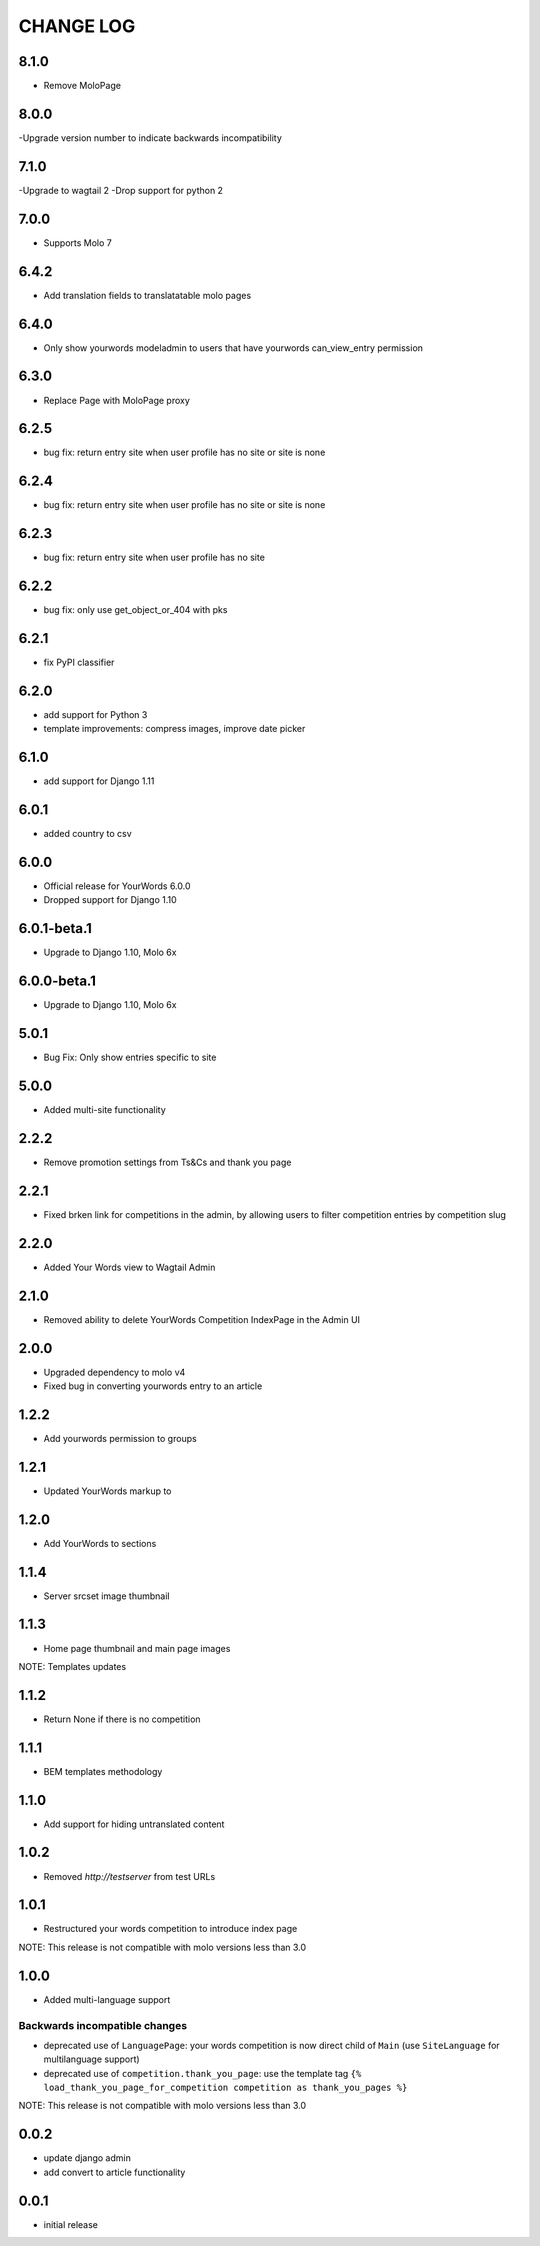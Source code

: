 CHANGE LOG
==========

8.1.0
-----
- Remove MoloPage

8.0.0
-----
-Upgrade version number to indicate backwards incompatibility

7.1.0
-----
-Upgrade to wagtail 2
-Drop support for python 2 

7.0.0
-----
- Supports Molo 7

6.4.2
-----
- Add translation fields to translatatable molo pages

6.4.0
-----
- Only show yourwords modeladmin to users that have yourwords can_view_entry permission

6.3.0
-----
- Replace Page with MoloPage proxy

6.2.5
-----
- bug fix: return entry site when user profile has no site or site is none

6.2.4
-----
- bug fix: return entry site when user profile has no site or site is none

6.2.3
-----
- bug fix: return entry site when user profile has no site

6.2.2
-----
- bug fix: only use get_object_or_404 with pks

6.2.1
-----
- fix PyPI classifier

6.2.0
-----
- add support for Python 3
- template improvements: compress images, improve date picker

6.1.0
-----
- add support for Django 1.11

6.0.1
-----
- added country to csv

6.0.0
-----
- Official release for YourWords 6.0.0
- Dropped support for Django 1.10

6.0.1-beta.1
------------
- Upgrade to Django 1.10, Molo 6x

6.0.0-beta.1
------------
- Upgrade to Django 1.10, Molo 6x

5.0.1
-----
- Bug Fix: Only show entries specific to site

5.0.0
-----
- Added multi-site functionality

2.2.2
-----
- Remove promotion settings from Ts&Cs and thank you page

2.2.1
-----
- Fixed brken link for competitions in the admin, by allowing users to filter competition entries by competition slug

2.2.0
-----
- Added Your Words view to Wagtail Admin

2.1.0
-----
- Removed ability to delete YourWords Competition IndexPage in the Admin UI

2.0.0
-----
- Upgraded dependency to molo v4
- Fixed bug in converting yourwords entry to an article

1.2.2
-----
- Add yourwords permission to groups

1.2.1
-----
- Updated YourWords markup to

1.2.0
-----
- Add YourWords to sections

1.1.4
-----
- Server srcset image thumbnail

1.1.3
-----
- Home page thumbnail and main page images

NOTE: Templates updates

1.1.2
-----
- Return None if there is no competition

1.1.1
-----
- BEM templates methodology

1.1.0
-----
- Add support for hiding untranslated content

1.0.2
-----
- Removed `http://testserver` from test URLs

1.0.1
-----

- Restructured your words competition to introduce index page

NOTE: This release is not compatible with molo versions less than 3.0

1.0.0
-----

- Added multi-language support

Backwards incompatible changes
~~~~~~~~~~~~~~~~~~~~~~~~~~~~~~
- deprecated use of ``LanguagePage``: your words competition is now direct child of ``Main`` (use ``SiteLanguage`` for multilanguage support)
- deprecated use of ``competition.thank_you_page``: use the template tag ``{% load_thank_you_page_for_competition competition as thank_you_pages %}``

NOTE: This release is not compatible with molo versions less than 3.0

0.0.2
-----
- update django admin
- add convert to article functionality

0.0.1
-----
- initial release
